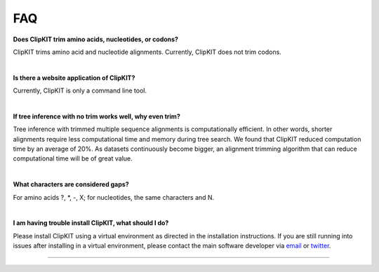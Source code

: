 .. _faq:


FAQ
===

**Does ClipKIT trim amino acids, nucleotides, or codons?**

ClipKIT trims amino acid and nucleotide alignments. Currently, ClipKIT does not trim codons. 

|

**Is there a website application of ClipKIT?**

Currently, ClipKIT is only a command line tool.

|

**If tree inference with no trim works well, why even trim?**

Tree inference with trimmed multiple sequence alignments is computationally efficient.
In other words, shorter alignments require less computational time and memory during tree
search. We found that ClipKIT reduced computation time by an average of 20%. As datasets
continuously become bigger, an alignment trimming algorithm that can reduce computational
time will be of great value. 

|

**What characters are considered gaps?**

For amino acids ?, \*, -, X; for nucleotides, the same characters and N.

|

**I am having trouble install ClipKIT, what should I do?**

Please install ClipKIT using a virtual environment as directed in the installation instructions.
If you are still running into issues after installing in a virtual environment, please contact the
main software developer via email_ or twitter_.

.. _email: https://jlsteenwyk.com/contact.html
.. _twitter: https://twitter.com/jlsteenwyk

^^^^^
